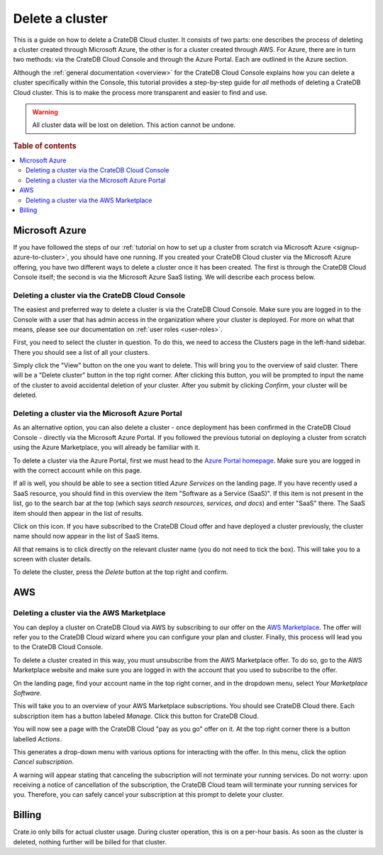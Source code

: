 .. _delete-cluster:

================
Delete a cluster
================

This is a guide on how to delete a CrateDB Cloud cluster. It consists of two
parts: one describes the process of deleting a cluster created through
Microsoft Azure, the other is for a cluster created through AWS. For Azure,
there are in turn two methods: via the CrateDB Cloud Console and through the
Azure Portal. Each are outlined in the Azure section.

Although the :ref:`general documentation <overview>` for the
CrateDB Cloud Console explains how you can delete a cluster specifically
within the Console, this tutorial provides a step-by-step guide for *all*
methods of deleting a CrateDB Cloud cluster. This is to make the process more
transparent and easier to find and use.

.. WARNING::

    All cluster data will be lost on deletion. This action cannot be undone.

.. rubric:: Table of contents

.. contents::
   :local:


.. _delete-cluster-azure:

Microsoft Azure
===============

If you have followed the steps of our :ref:`tutorial on how to set up a cluster
from scratch via Microsoft Azure <signup-azure-to-cluster>`,
you should have one running. If you created your CrateDB Cloud cluster
via the Microsoft Azure offering, you have two different ways to delete a
cluster once it has been created. The first is through the CrateDB Cloud
Console itself; the second is via the Microsoft Azure SaaS listing. We will
describe each process below.


.. _delete-cluster-az-console:

Deleting a cluster via the CrateDB Cloud Console
------------------------------------------------

The easiest and preferred way to delete a cluster is via the CrateDB Cloud
Console. Make sure you are logged in to the Console with a user that has
admin access in the organization where your cluster is deployed. For more on
what that means, please see our documentation on :ref:`user roles
<user-roles>`.

First, you need to select the cluster in question. To do this, we need to
access the Clusters page in the left-hand sidebar. There you should see a list
of all your clusters. 

.. image:: ../_assets/img/clusters-overview.png
   :alt: Cloud Console Clusters overview

Simply click the "View" button on the one you want to
delete. This will bring you to the overview of said cluster. There will be a
"Delete cluster" button in the top right corner. After clicking this button,
you will be prompted to input the name of the cluster to avoid accidental
deletion of your cluster. After you submit by clicking *Confirm*, your cluster
will be deleted.

.. _delete-cluster-az-portal:

Deleting a cluster via the Microsoft Azure Portal
-------------------------------------------------

As an alternative option, you can also delete a cluster - once deployment has
been confirmed in the CrateDB Cloud Console - directly via the Microsoft Azure
Portal. If you followed the previous tutorial on deploying a cluster from
scratch using the Azure Marketplace, you will already be familiar with it.

To delete a cluster via the Azure Portal, first we must head to the `Azure
Portal homepage`_. Make sure you are logged in with the correct account
while on this page.

If all is well, you should be able to see a section titled *Azure Services* on
the landing page. If you have recently used a SaaS resource, you should find in
this overview the item "Software as a Service (SaaS)". If this item is not
present in the list, go to the search bar at the top (which says *search
resources, services, and docs*) and enter "SaaS" there. The SaaS item should
then appear in the list of results.

.. image:: ../_assets/img/azureservices.png
   :alt: Azure Portal services menu

Click on this icon. If you have subscribed to the CrateDB Cloud offer and have
deployed a cluster previously, the cluster name should now appear in the list
of SaaS items.

.. image:: ../_assets/img/azuresaas.png
   :alt: Azure Portal SaaS subscriptions list

All that remains is to click directly on the relevant cluster name (you do not
need to tick the box). This will take you to a screen with cluster details.

.. image:: ../_assets/img/azuresaasdetails.png
   :alt: Azure Portal SaaS cluster details

To delete the cluster, press the *Delete* button at the top right and confirm.


.. _delete-cluster-aws:

AWS
===


.. _delete-cluster-aws-marketplace:

Deleting a cluster via the AWS Marketplace
------------------------------------------

You can deploy a cluster on CrateDB Cloud via AWS by subscribing to our offer
on the `AWS Marketplace`_. The offer will refer you to the CrateDB Cloud wizard
where you can configure your plan and cluster. Finally, this process will lead
you to the CrateDB Cloud Console.

To delete a cluster created in this way, you must unsubscribe from the AWS
Marketplace offer. To do so, go to the AWS Marketplace website and make sure
you are logged in with the account that you used to subscribe to the offer.

On the landing page, find your account name in the top right corner, and in the
dropdown menu, select *Your Marketplace Software*.

.. image:: ../_assets/img/aws-marketplace.png
   :alt: AWS Marketplace landing page

This will take you to an overview of your AWS Marketplace subscriptions. You
should see CrateDB Cloud there. Each subscription item has a button labeled
*Manage*. Click this button for CrateDB Cloud.

.. image:: ../_assets/img/aws-subscriptions.png
   :alt: AWS Marketplace subscription management page

You will now see a page with the CrateDB Cloud "pay as you go" offer on it. At
the top right corner there is a button labelled *Actions*.

.. image:: ../_assets/img/aws-cratedbcloud.png
   :alt: AWS Marketplace subscription CrateDB Cloud

This generates a drop-down menu with various options for interacting with the
offer. In this menu, click the option *Cancel subscription*.

A warning will appear stating that canceling the subscription will not
terminate your running services. Do not worry: upon receiving a notice of
cancellation of the subscription, the CrateDB Cloud team will terminate your
running services for you. Therefore, you can safely cancel your subscription
at this prompt to delete your cluster.


.. _delete-cluster-billing:

Billing
=======

Crate.io only bills for actual cluster usage. During cluster operation, this is
on a per-hour basis. As soon as the cluster is deleted, nothing further will be
billed for that cluster.


.. _AWS Marketplace: https://aws.amazon.com/marketplace/pp/B089M4B1ND
.. _Azure Portal homepage: https://portal.azure.com/
